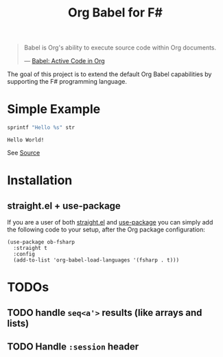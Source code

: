 #+TITLE: Org Babel for F#

#+BEGIN_QUOTE
Babel is Org's ability to execute source code within Org documents.

--- [[https://orgmode.org/worg/org-contrib/babel/][Babel: Active Code in Org]]
#+END_QUOTE

The goal of this project is to extend the default Org Babel capabilities by
supporting the F# programming language.

* Simple Example

#+BEGIN_SRC fsharp :var str="World!" :exports both
sprintf "Hello %s" str
#+END_SRC

#+RESULTS:
: Hello World!

See [[https://raw.githubusercontent.com/juergenhoetzel/ob-fsharp/master/README.org][Source]]

* Installation

** straight.el + use-package

If you are a user of both [[https://github.com/radian-software/straight.el][straight.el]] and [[https://github.com/jwiegley/use-package][use-package]] you can simply add the
following code to your setup, after the Org package configuration:

#+BEGIN_SRC elisp :tangle no
  (use-package ob-fsharp
    :straight t
    :config
    (add-to-list 'org-babel-load-languages '(fsharp . t)))
#+END_SRC

* TODOs

** TODO handle =seq<a'>= results (like arrays and lists)
** TODO Handle =:session= header
